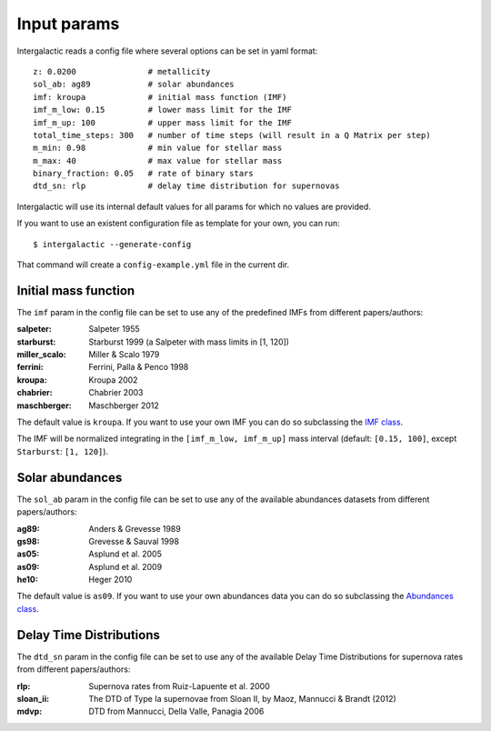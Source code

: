 
Input params
============

Intergalactic reads a config file where several options can be set in yaml format::

        z: 0.0200               # metallicity
        sol_ab: ag89            # solar abundances
        imf: kroupa             # initial mass function (IMF)
        imf_m_low: 0.15         # lower mass limit for the IMF
        imf_m_up: 100           # upper mass limit for the IMF
        total_time_steps: 300   # number of time steps (will result in a Q Matrix per step)
        m_min: 0.98             # min value for stellar mass
        m_max: 40               # max value for stellar mass
        binary_fraction: 0.05   # rate of binary stars
        dtd_sn: rlp             # delay time distribution for supernovas

Intergalactic will use its internal default values for all params for which no values are provided.

If you want to use an existent configuration file as template for your own, you can run::

    $ intergalactic --generate-config

That command will create a ``config-example.yml`` file in the current dir.


Initial mass function
---------------------

The ``imf`` param in the config file can be set to use any of the predefined IMFs from different papers/authors:

:salpeter: Salpeter 1955
:starburst: Starburst 1999 (a Salpeter with mass limits in [1, 120])
:miller_scalo: Miller & Scalo 1979
:ferrini: Ferrini, Palla & Penco 1998
:kroupa: Kroupa 2002
:chabrier: Chabrier 2003
:maschberger: Maschberger 2012

The default value is ``kroupa``. If you want to use your own IMF you can do so subclassing the `IMF class`_.

.. _`IMF class`: https://github.com/xuanxu/intergalactic/blob/master/src/intergalactic/imfs.py#L20-L40

The IMF will be normalized integrating in the ``[imf_m_low, imf_m_up]`` mass interval
(default: ``[0.15, 100]``, except ``Starburst``: ``[1, 120]``).

Solar abundances
----------------

The ``sol_ab`` param in the config file can be set to use any of the available abundances datasets from different papers/authors:

:ag89: Anders & Grevesse 1989
:gs98: Grevesse & Sauval 1998
:as05: Asplund et al. 2005
:as09: Asplund et al. 2009
:he10: Heger 2010

The default value is ``as09``. If you want to use your own abundances data you can do so subclassing the `Abundances class`_.

.. _`Abundances class`: https://github.com/xuanxu/intergalactic/blob/master/src/intergalactic/abundances.py#L18-L47

Delay Time Distributions
------------------------

The ``dtd_sn`` param in the config file can be set to use any of the available Delay Time Distributions for supernova rates from different papers/authors:

:rlp: Supernova rates from Ruiz-Lapuente et al. 2000
:sloan_ii: The DTD of Type Ia supernovae from Sloan II, by Maoz, Mannucci & Brandt (2012)
:mdvp: DTD from Mannucci, Della Valle, Panagia 2006

